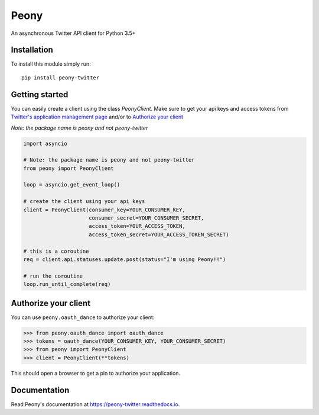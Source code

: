 Peony
=====

An asynchronous Twitter API client for Python 3.5+

Installation
------------

To install this module simply run::

    pip install peony-twitter

.. highlighting: python

Getting started
---------------

.. highlighting: python

You can easily create a client using the class `PeonyClient`.
Make sure to get your api keys and access tokens from
`Twitter's application management page`_ and/or to `Authorize your client`_

*Note: the package name is peony and not peony-twitter*

.. code-block:: python

    import asyncio

    # Note: the package name is peony and not peony-twitter
    from peony import PeonyClient

    loop = asyncio.get_event_loop()

    # create the client using your api keys
    client = PeonyClient(consumer_key=YOUR_CONSUMER_KEY,
                         consumer_secret=YOUR_CONSUMER_SECRET,
                         access_token=YOUR_ACCESS_TOKEN,
                         access_token_secret=YOUR_ACCESS_TOKEN_SECRET)

    # this is a coroutine
    req = client.api.statuses.update.post(status="I'm using Peony!!")

    # run the coroutine
    loop.run_until_complete(req)

.. _Twitter's application management page: https://apps.twitter.com

.. _Authorize your client: #authorize-your-client

Authorize your client
---------------------

You can use ``peony.oauth_dance`` to authorize your client:

.. code-block:: python

    >>> from peony.oauth_dance import oauth_dance
    >>> tokens = oauth_dance(YOUR_CONSUMER_KEY, YOUR_CONSUMER_SECRET)
    >>> from peony import PeonyClient
    >>> client = PeonyClient(**tokens)

This should open a browser to get a pin to authorize your application.

Documentation
-------------

Read Peony's documentation at https://peony-twitter.readthedocs.io.
